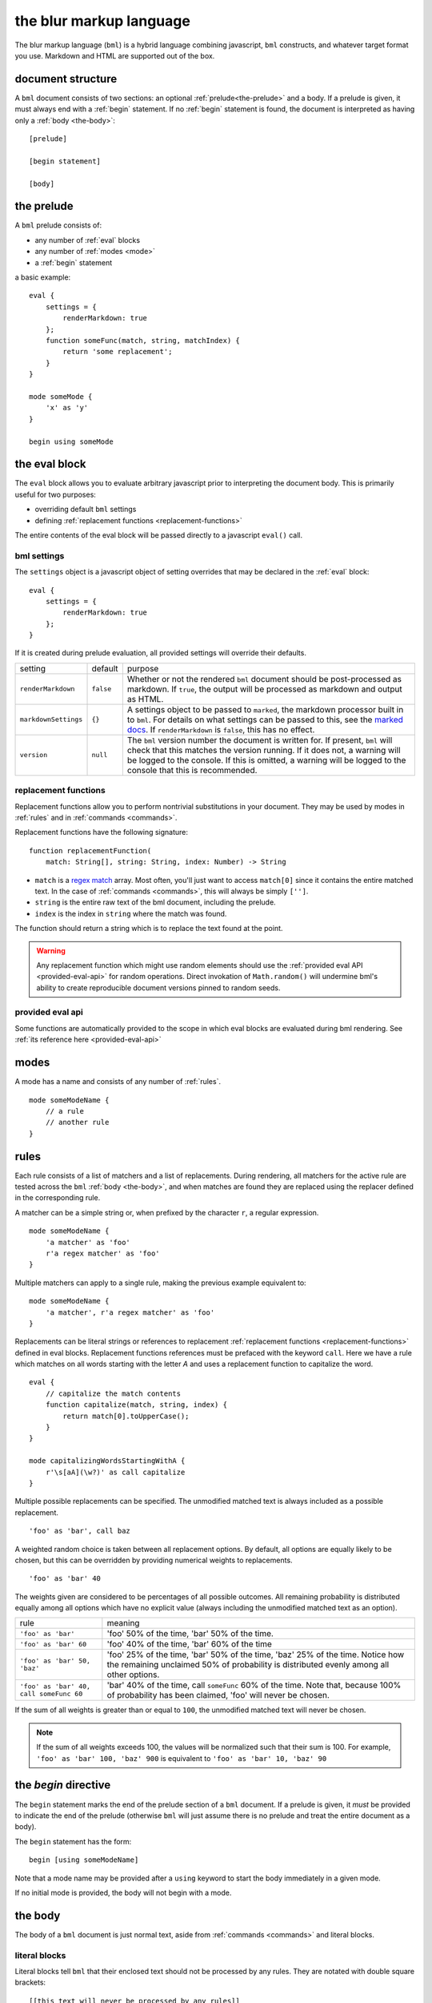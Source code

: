 .. _marked docs: https://github.com/markedjs/marked/blob/master/USING_ADVANCED.md#options
.. _regex match: https://developer.mozilla.org/en-US/docs/Web/JavaScript/Guide/Regular_Expressions

========================
the blur markup language
========================

The blur markup language (``bml``) is a hybrid language combining javascript,
``bml`` constructs, and whatever target format you use. Markdown and HTML are
supported out of the box.


.. _document-structure:

document structure
==================

A ``bml`` document consists of two sections: an optional
:ref:`prelude<the-prelude>` and a body. If a prelude is given, it must always
end with a :ref:`begin` statement. If no :ref:`begin` statement is found, the
document is interpreted as having only a :ref:`body <the-body>`::

  [prelude]

  [begin statement]

  [body]


.. _the-prelude:

the prelude
===========

A ``bml`` prelude consists of:

* any number of :ref:`eval` blocks
* any number of :ref:`modes <mode>`
* a :ref:`begin` statement

a basic example::

  eval {
      settings = {
          renderMarkdown: true
      };
      function someFunc(match, string, matchIndex) {
          return 'some replacement';
      }
  }

  mode someMode {
      'x' as 'y'
  }

  begin using someMode


.. _eval:

the eval block
==============

The ``eval`` block allows you to evaluate arbitrary javascript prior to
interpreting the document body. This is primarily useful for two purposes:

* overriding default ``bml`` settings
* defining :ref:`replacement functions <replacement-functions>`

The entire contents of the eval block will be passed directly to a javascript
``eval()`` call.

.. _bml-settings:

bml settings
------------

The ``settings`` object is a javascript object of setting overrides that may be
declared in the :ref:`eval` block::

  eval {
      settings = {
          renderMarkdown: true
      };
  }

If it is created during prelude evaluation, all provided settings will override
their defaults.

+--------------------+---------+----------------------------------------------+
|setting             |default  |purpose                                       |
+--------------------+---------+----------------------------------------------+
|``renderMarkdown``  |``false``|Whether or not the rendered ``bml`` document  |
|                    |         |should be post-processed as markdown. If      |
|                    |         |``true``, the output will be processed as     |
|                    |         |markdown and output as HTML.                  |
+--------------------+---------+----------------------------------------------+
|``markdownSettings``|``{}``   |A settings object to be passed to ``marked``, |
|                    |         |the markdown processor built in to ``bml``.   |
|                    |         |For details on what settings can be passed to |
|                    |         |this, see the `marked docs`_. If              |
|                    |         |``renderMarkdown`` is ``false``, this has no  |
|                    |         |effect.                                       |
+--------------------+---------+----------------------------------------------+
|``version``         |``null`` |The ``bml`` version number the document is    |
|                    |         |written for. If present, ``bml`` will check   |
|                    |         |that this matches the version running. If it  |
|                    |         |does not, a warning will be logged to the     |
|                    |         |console. If this is omitted, a warning will be|
|                    |         |logged to the console that this is            |
|                    |         |recommended.                                  |
+--------------------+---------+----------------------------------------------+


.. _replacement-functions:

replacement functions
---------------------

Replacement functions allow you to perform nontrivial substitutions in your
document. They may be used by modes in :ref:`rules` and in :ref:`commands
<commands>`.

Replacement functions have the following signature: ::

  function replacementFunction(
      match: String[], string: String, index: Number) -> String

* ``match`` is a `regex match`_ array. Most often, you'll just want to access
  ``match[0]`` since it contains the entire matched text. In the case of
  :ref:`commands <commands>`, this will always be simply
  ``['']``.
* ``string`` is the entire raw text of the bml document, including the prelude.
* ``index`` is the index in ``string`` where the match was found.

The function should return a string which is to replace the text found at the
point.

.. warning::

   Any replacement function which might use random elements should use the
   :ref:`provided eval API <provided-eval-api>` for random operations.
   Direct invokation of ``Math.random()`` will undermine bml's ability
   to create reproducible document versions pinned to random seeds.

provided eval api
-----------------

Some functions are automatically provided to the scope in which eval blocks
are evaluated during bml rendering.
See :ref:`its reference here <provided-eval-api>`

.. _mode:

modes
=====

A mode has a name and consists of any number of :ref:`rules`. ::

  mode someModeName {
      // a rule
      // another rule
  }

.. _rules:

rules
=====

Each rule consists of a list of matchers and a list of replacements.
During rendering, all matchers for the active rule are tested across
the ``bml`` :ref:`body <the-body>`, and when matches are found they
are replaced using the replacer defined in the corresponding rule.

A matcher can be a simple string or, when prefixed by the character ``r``,
a regular expression. ::

  mode someModeName {
      'a matcher' as 'foo'
      r'a regex matcher' as 'foo'
  }

Multiple matchers can apply to a single rule, making the previous example
equivalent to: ::

  mode someModeName {
      'a matcher', r'a regex matcher' as 'foo'
  }

Replacements can be literal strings or references to replacement
:ref:`replacement functions <replacement-functions>` defined in eval blocks.
Replacement functions references must be prefaced with the keyword ``call``.
Here we have a rule which matches on all words starting with the letter *A* and
uses a replacement function to capitalize the word. ::

  eval {
      // capitalize the match contents
      function capitalize(match, string, index) {
          return match[0].toUpperCase();
      }
  }

  mode capitalizingWordsStartingWithA {
      r'\s[aA](\w?)' as call capitalize
  }

Multiple possible replacements can be specified. The unmodified matched text is
always included as a possible replacement. ::

  'foo' as 'bar', call baz

A weighted random choice is taken between all replacement options. By default,
all options are equally likely to be chosen, but this can be overridden by
providing numerical weights to replacements. ::

  'foo' as 'bar' 40

The weights given are considered to be percentages of all possible outcomes. All remaining probability is distributed equally among all options which have no explicit value (always including the unmodified matched text as an option).

+----------------------------------------+-------------------------------------+
|rule                                    |meaning                              |
+----------------------------------------+-------------------------------------+
|``'foo' as 'bar'``                      |'foo' 50% of the time, 'bar' 50% of  |
|                                        |the time.                            |
+----------------------------------------+-------------------------------------+
|``'foo' as 'bar' 60``                   |'foo' 40% of the time, 'bar' 60% of  |
|                                        |the time                             |
+----------------------------------------+-------------------------------------+
|``'foo' as 'bar' 50, 'baz'``            |'foo' 25% of the time, 'bar' 50% of  |
|                                        |the time, 'baz' 25% of the time.     |
|                                        |Notice how the remaining unclaimed   |
|                                        |50% of probability is distributed    |
|                                        |evenly among all other options.      |
+----------------------------------------+-------------------------------------+
|``'foo' as 'bar' 40, call someFunc 60`` |'bar' 40% of the time, call          |
|                                        |``someFunc`` 60% of the time. Note   |
|                                        |that, because 100% of probability has|
|                                        |been claimed, 'foo' will never be    |
|                                        |chosen.                              |
+----------------------------------------+-------------------------------------+


If the sum of all weights is greater than or equal to ``100``, the unmodified
matched text will never be chosen.

.. note::

   If the sum of all weights exceeds 100, the values will be normalized such
   that their sum is 100. For example, ``'foo' as 'bar' 100, 'baz' 900`` is
   equivalent to ``'foo' as 'bar' 10, 'baz' 90``


.. _begin:

the *begin* directive
=====================

The ``begin`` statement marks the end of the prelude section of a ``bml``
document. If a prelude is given, it *must* be provided to indicate the end of
the prelude (otherwise ``bml`` will just assume there is no prelude and treat
the entire document as a body).

The ``begin`` statement has the form: ::

  begin [using someModeName]

Note that a mode name may be provided after a ``using`` keyword to start the
body immediately in a given mode.

If no initial mode is provided, the body will not begin with a mode.

.. _the-body:

the body
========

The body of a ``bml`` document is just normal text, aside from :ref:`commands <commands>` and literal blocks.


.. _literal-blocks:

literal blocks
--------------

Literal blocks tell ``bml`` that their enclosed text should not be processed by
any rules. They are notated with double square brackets: ::

  [[this text will never be processed by any rules]]


.. _commands:

commands
--------

Commands tell ``bml`` to do something during body processing. They are notated
with double curly braces.

.. _mode-changes:

mode changes
^^^^^^^^^^^^

The active mode can be changed at any time using a ``use`` command: ::

  // prelude...

  begin using oneMode

  this text will be processed using \`oneMode`

  {use aDifferentMode}

  this text will be processed using \`aDifferentMode`

This means that ::

  begin using someMode

is equivalent to ::

  begin

  {use someMode}


.. _choose-commands:

choose commands
^^^^^^^^^^^^^^^

A weighted choice may be declared inline using the same syntax for the
replacement component of :ref:`rules <rules>`: ::

  this is {'some text' 30, 'an example'}

30% of the time, this will be rendered as *"this is some text"*, and 60% of the
time as *"this is an example"*.

This is interpreted exactly as if it were a one-off rule which applies at the
point of the command. The only difference is that invoked replacement functions
will be passed the ``match`` argument of ``['']``.
